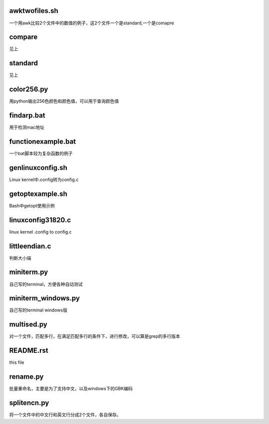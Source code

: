 awktwofiles.sh
--------------
一个用awk比较2个文件中的数值的例子，这2个文件一个是standard,一个是comapre

compare
-------
见上

standard
--------
见上

color256.py
-----------
用python输出256色颜色和颜色值，可以用于查询颜色值

findarp.bat
-----------
用于检测mac地址

functionexample.bat
-------------------
一个bat脚本较为复杂函数的例子

genlinuxconfig.sh
-----------------
Linux kernel中.config转为config.c

getoptexample.sh
----------------
Bash中getopt使用示例

linuxconfig31820.c
------------------
linux kernel .config to config.c

littleendian.c
--------------
判断大小端

miniterm.py
-----------
自己写的terminal，方便各种自动测试

miniterm_windows.py
-------------------
自己写的terminal windows版

multised.py
-----------
对一个文件，匹配多行，在满足匹配多行的条件下，进行修改，可以算是grep的多行版本

README.rst
----------
this file

rename.py
---------
批量重命名，主要是为了支持中文，以及windows下的GBK编码

splitencn.py
------------
将一个文件中的中文行和英文行分成2个文件，各自保存。


